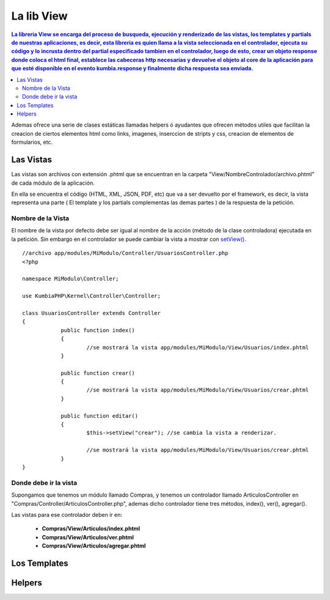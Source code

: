 La lib View
================

.. contents:: La libreria View se encarga del proceso de busqueda, ejecución y renderizado de las vistas, los templates y partials de nuestras aplicaciones, es decir, esta libreria es quien llama a la vista seleccionada en el controlador, ejecuta su código y lo incrusta dentro del partial especificado tambien en el controlador, luego de esto, crear un objeto response donde coloca el html final, establece las cabeceras http necesarias y devuelve el objeto al core de la aplicación para que esté disponible en el evento kumbia.response y finalmente dicha respuesta sea enviada.

Ademas ofrece una serie de clases estáticas llamadas helpers ó ayudantes que ofrecen métodos utiles que facilitan la creacion de ciertos elementos html como links, imagenes, inserccion de stripts y css, creacion de elementos de formularios, etc.

Las Vistas
----------

Las vistas son archivos con extensión .phtml que se encuentran en la carpeta "View/NombreControlador/archivo.phtml" de cada módulo de la aplicación.

En ella se encuentra el código (HTML, XML, JSON, PDF, etc) que va a ser devuelto por el framework, es decir, la vista representa una parte ( El template y los partials complementas las demas partes ) de la respuesta de la petición.

Nombre de la Vista
__________________

El nombre de la vista por defecto debe ser igual al nombre de la acción (método de la clase controladora) ejecutada en la petición. Sin embargo en el controlador se puede cambiar la vista a mostrar con `setView() <https://github.com/manuelj555/k2/blob/master/doc/controlador.rst#setview>`_.

::

    //archivo app/modules/MiModulo/Controller/UsuariosController.php
    <?php

    namespace MiModulo\Controller;

    use KumbiaPHP\Kernel\Controller\Controller;

    class UsuariosController extends Controller
    {
		public function index()
		{
			//se mostrará la vista app/modules/MiModulo/View/Usuarios/index.phtml
		}
		
		public function crear()
		{
			//se mostrará la vista app/modules/MiModulo/View/Usuarios/crear.phtml
		}
		
		public function editar()
		{
			$this->setView("crear"); //se cambia la vista a renderizar.
		
			//se mostrará la vista app/modules/MiModulo/View/Usuarios/crear.phtml
		}
    }

Donde debe ir la vista
______________________

Supongamos que tenemos un módulo llamado Compras, y tenemos un controlador llamado ArticulosController en "Compras/Controller/ArticulosController.php", ademas dicho controlador tiene tres métodos, index(), ver(), agregar().

Las vistas para ese controlador deben ir en:

	* **Compras/View/Articulos/index.phtml**
	* **Compras/View/Articulos/ver.phtml**
	* **Compras/View/Articulos/agregar.phtml**

Los Templates
-------------

Helpers
-------